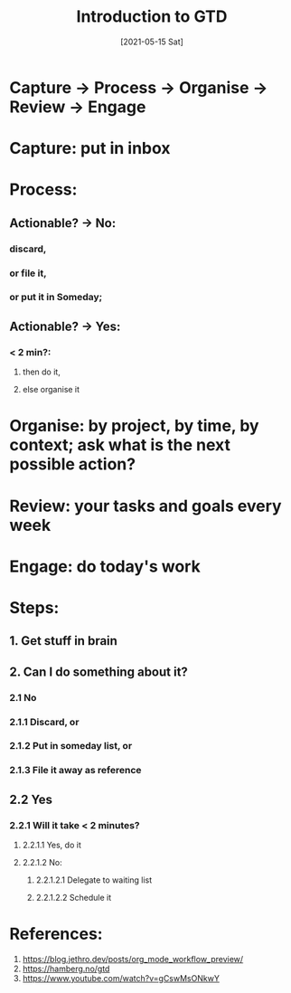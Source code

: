 #+TITLE: Introduction to GTD
#+DESCRIPTION: A brief note on the Getting Things Done method
#+FILETAGS: :org:gtd:intro:
#+DATE: [2021-05-15 Sat] 


* Capture -> Process -> Organise -> Review -> Engage
* Capture: put in inbox
* Process: 
** Actionable? -> No:
*** discard, 
*** or file it, 
*** or put it in Someday; 
** Actionable? -> Yes:
*** < 2 min?: 
**** then do it, 
**** else organise it
* Organise: by project, by time, by context; ask what is the next possible action?
* Review: your tasks and goals every week
* Engage: do today's work
* Steps:
** 1. Get stuff in brain
** 2. Can I do something about it?
*** 2.1 No
*** 2.1.1 Discard, or
*** 2.1.2 Put in someday list, or
*** 2.1.3 File it away as reference
** 2.2 Yes
*** 2.2.1 Will it take < 2 minutes?
**** 2.2.1.1 Yes, do it
**** 2.2.1.2 No:
***** 2.2.1.2.1 Delegate to waiting list
***** 2.2.1.2.2 Schedule it


* References:
  1. https://blog.jethro.dev/posts/org_mode_workflow_preview/
  2. https://hamberg.no/gtd
  3. https://www.youtube.com/watch?v=gCswMsONkwY

